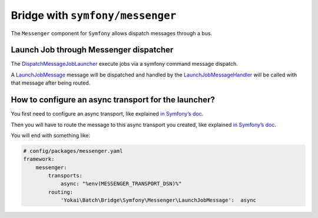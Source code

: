 Bridge with ``symfony/messenger``
===================================

The ``Messenger`` component for ``Symfony`` allows dispatch messages through a bus.

Launch Job through Messenger dispatcher
---------------------------------------

The
`DispatchMessageJobLauncher <https://github.com/yokai-php/batch-symfony-messenger/blob/0.x/src/DispatchMessageJobLauncher.php>`__
execute jobs via a symfony command message dispatch.

A `LaunchJobMessage <https://github.com/yokai-php/batch-symfony-messenger/blob/0.x/src/LaunchJobMessage.php>`__
message will be dispatched and handled by the
`LaunchJobMessageHandler <https://github.com/yokai-php/batch-symfony-messenger/blob/0.x/src/LaunchJobMessageHandler.php>`__
will be called with that message after being routed.

How to configure an async transport for the launcher?
------------------------------------------------------

You first need to configure an async transport, like explained
`in Symfony’s doc <https://symfony.com/doc/current/messenger.html#transports-async-queued-messages>`__.

Then you will have to route the message to this async transport you created, like explained
`in Symfony’s doc <https://symfony.com/doc/current/messenger.html#routing-messages-to-a-transport>`__.

You will end with something like:

.. code-block:: yaml

    # config/packages/messenger.yaml
    framework:
        messenger:
            transports:
                async: "%env(MESSENGER_TRANSPORT_DSN)%"
            routing:
                'Yokai\Batch\Bridge\Symfony\Messenger\LaunchJobMessage':  async

.. seealso::
   | :doc:`What is a job launcher? </core-concepts/job-launcher>`
